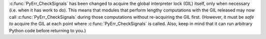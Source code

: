 :c:func:`PyErr_CheckSignals` has been changed to acquire the global
interpreter lock (GIL) itself, only when necessary (i.e. when it has work to
do).  This means that modules that perform lengthy computations with the GIL
released may now call :c:func:`PyErr_CheckSignals` during those computations
without re-acquiring the GIL first.  (However, it must be *safe to* acquire
the GIL at each point where :c:func:`PyErr_CheckSignals` is called.  Also,
keep in mind that it can run arbitrary Python code before returning to you.)
